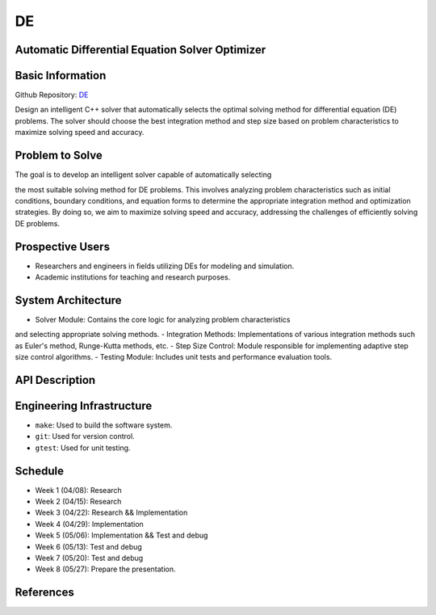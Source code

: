 DE
==

Automatic Differential Equation Solver Optimizer
-------------------------------------------------

Basic Information
-----------------

Github Repository: `DE <https://github.com/Lianghy0326/DE>`_

Design an intelligent C++ solver that automatically selects the optimal 
solving method for differential equation (DE) problems. 
The solver should choose the best integration method and step size based 
on problem characteristics to 
maximize solving speed and accuracy.

Problem to Solve
----------------

The goal is to develop an intelligent solver capable of automatically selecting 


the most suitable solving method for DE problems. This involves analyzing problem 
characteristics such as initial conditions, boundary conditions, and equation forms 
to determine the appropriate integration method and optimization strategies. 
By doing so, we aim to maximize solving speed and accuracy, addressing the 
challenges of efficiently solving DE problems.

Prospective Users
-----------------

- Researchers and engineers in fields utilizing DEs for modeling and simulation.
- Academic institutions for teaching and research purposes.

System Architecture
-------------------

- Solver Module: Contains the core logic for analyzing problem characteristics 
and selecting appropriate solving methods.
- Integration Methods: Implementations of various integration methods such 
as Euler's method, Runge-Kutta methods, etc.
- Step Size Control: Module responsible for implementing adaptive step size 
control algorithms.
- Testing Module: Includes unit tests and performance evaluation tools.

API Description
---------------

Engineering Infrastructure
---------------------------

* ``make``: Used to build the software system.
* ``git``: Used for version control.
* ``gtest``: Used for unit testing.

Schedule
--------

- Week 1 (04/08): Research
- Week 2 (04/15): Research
- Week 3 (04/22): Research && Implementation
- Week 4 (04/29): Implementation
- Week 5 (05/06): Implementation && Test and debug
- Week 6 (05/13): Test and debug
- Week 7 (05/20): Test and debug
- Week 8 (05/27): Prepare the presentation.

References
----------
